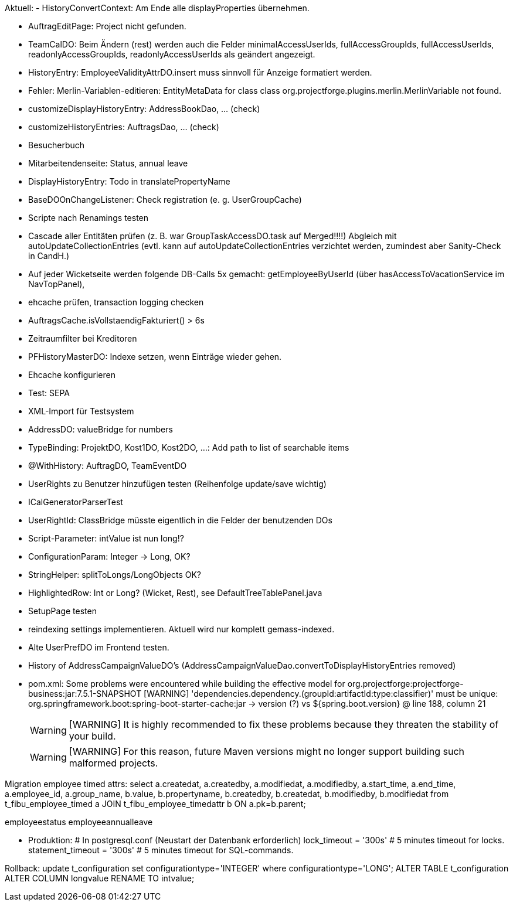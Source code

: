 Aktuell:
- HistoryConvertContext: Am Ende alle displayProperties übernehmen.

- AuftragEditPage: Project nicht gefunden.
- TeamCalDO: Beim Ändern (rest) werden auch die Felder minimalAccessUserIds, fullAccessGroupIds, fullAccessUserIds, readonlyAccessGroupIds, readonlyAccessUserIds als geändert angezeigt.
- HistoryEntry: EmployeeValidityAttrDO.insert muss sinnvoll für Anzeige formatiert werden.
- Fehler: Merlin-Variablen-editieren: EntityMetaData for class class org.projectforge.plugins.merlin.MerlinVariable not found.
- customizeDisplayHistoryEntry: AddressBookDao, ... (check)
- customizeHistoryEntries: AuftragsDao, ...  (check)
- Besucherbuch
- Mitarbeitendenseite: Status, annual leave
- DisplayHistoryEntry: Todo in translatePropertyName
- BaseDOOnChangeListener: Check registration (e. g. UserGroupCache)
- Scripte nach Renamings testen
- Cascade aller Entitäten prüfen (z. B. war GroupTaskAccessDO.task auf Merged!!!!) Abgleich mit autoUpdateCollectionEntries (evtl. kann auf autoUpdateCollectionEntries verzichtet werden, zumindest aber Sanity-Check in CandH.)
- Auf jeder Wicketseite werden folgende DB-Calls 5x gemacht: getEmployeeByUserId (über hasAccessToVacationService im NavTopPanel),
- ehcache prüfen, transaction logging checken
- AuftragsCache.isVollstaendigFakturiert() > 6s
- Zeitraumfilter bei Kreditoren
- PFHistoryMasterDO: Indexe setzen, wenn Einträge wieder gehen.
- Ehcache konfigurieren
- Test: SEPA
- XML-Import für Testsystem
- AddressDO: valueBridge for numbers
- TypeBinding: ProjektDO, Kost1DO, Kost2DO, ...: Add path to list of searchable items
- @WithHistory: AuftragDO, TeamEventDO
- UserRights zu Benutzer hinzufügen testen (Reihenfolge update/save wichtig)
- ICalGeneratorParserTest
- UserRightId: ClassBridge müsste eigentlich in die Felder der benutzenden DOs
- Script-Parameter: intValue ist nun long!?
- ConfigurationParam: Integer -> Long, OK?
- StringHelper: splitToLongs/LongObjects OK?
- HighlightedRow: Int or Long? (Wicket, Rest), see DefaultTreeTablePanel.java
- SetupPage testen
- reindexing settings implementieren. Aktuell wird nur komplett gemass-indexed.
- Alte UserPrefDO im Frontend testen.
- History of AddressCampaignValueDO's (AddressCampaignValueDao.convertToDisplayHistoryEntries removed)

- pom.xml:
Some problems were encountered while building the effective model for org.projectforge:projectforge-business:jar:7.5.1-SNAPSHOT
[WARNING] 'dependencies.dependency.(groupId:artifactId:type:classifier)' must be unique: org.springframework.boot:spring-boot-starter-cache:jar -> version (?) vs ${spring.boot.version} @ line 188, column 21
[WARNING]
[WARNING] It is highly recommended to fix these problems because they threaten the stability of your build.
[WARNING]
[WARNING] For this reason, future Maven versions might no longer support building such malformed projects.

Migration employee timed attrs:
select a.createdat, a.createdby, a.modifiedat, a.modifiedby, a.start_time, a.end_time, a.employee_id, a.group_name, b.value, b.propertyname, b.createdby, b.createdat, b.modifiedby, b.modifiedat from t_fibu_employee_timed a JOIN t_fibu_employee_timedattr b ON a.pk=b.parent;

employeestatus
employeeannualleave

- Produktion:
  # In postgresql.conf (Neustart der Datenbank erforderlich)
  lock_timeout = '300s'   # 5 minutes timeout for locks.
  statement_timeout = '300s'   # 5 minutes timeout for SQL-commands.


Rollback:
update t_configuration set configurationtype='INTEGER' where configurationtype='LONG';
ALTER TABLE t_configuration ALTER COLUMN longvalue RENAME TO intvalue;
